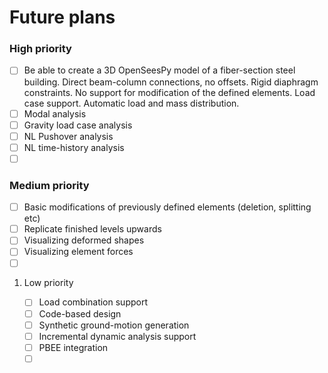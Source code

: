 * Future plans

*** High priority

- [ ] Be able to create a 3D OpenSeesPy model of a fiber-section steel building. Direct beam-column connections, no offsets. Rigid diaphragm constraints. No support for modification of the defined elements. Load case support. Automatic load and mass distribution.
- [ ] Modal analysis
- [ ] Gravity load case analysis
- [ ] NL Pushover analysis
- [ ] NL time-history analysis
- [ ]

*** Medium priority

- [ ] Basic modifications of previously defined elements (deletion, splitting etc)
- [ ] Replicate finished levels upwards
- [ ] Visualizing deformed shapes
- [ ] Visualizing element forces
- [ ]

**** Low priority

- [ ] Load combination support
- [ ] Code-based design
- [ ] Synthetic ground-motion generation
- [ ] Incremental dynamic analysis support
- [ ] PBEE integration
- [ ] 
